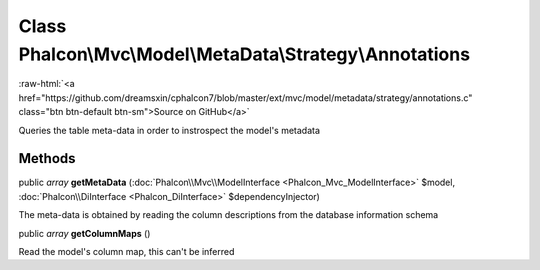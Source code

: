 Class **Phalcon\\Mvc\\Model\\MetaData\\Strategy\\Annotations**
==============================================================

.. role:: raw-html(raw)
   :format: html

:raw-html:`<a href="https://github.com/dreamsxin/cphalcon7/blob/master/ext/mvc/model/metadata/strategy/annotations.c" class="btn btn-default btn-sm">Source on GitHub</a>`

Queries the table meta-data in order to instrospect the model's metadata


Methods
-------

public *array*  **getMetaData** (:doc:`Phalcon\\Mvc\\ModelInterface <Phalcon_Mvc_ModelInterface>` $model, :doc:`Phalcon\\DiInterface <Phalcon_DiInterface>` $dependencyInjector)

The meta-data is obtained by reading the column descriptions from the database information schema



public *array*  **getColumnMaps** ()

Read the model's column map, this can't be inferred



